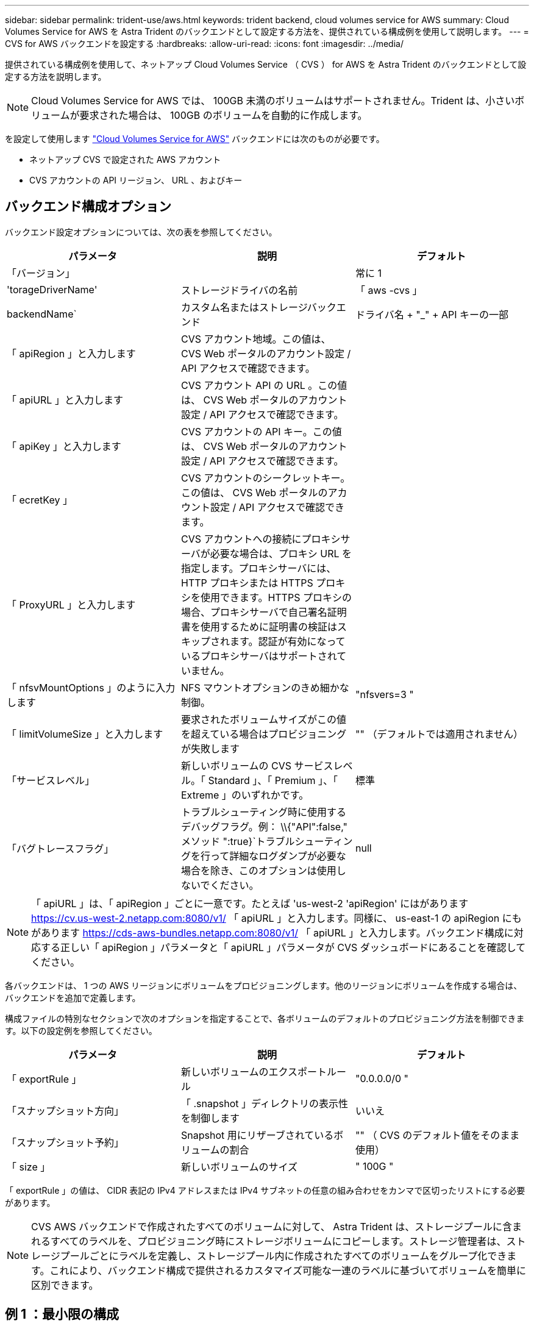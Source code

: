 ---
sidebar: sidebar 
permalink: trident-use/aws.html 
keywords: trident backend, cloud volumes service for AWS 
summary: Cloud Volumes Service for AWS を Astra Trident のバックエンドとして設定する方法を、提供されている構成例を使用して説明します。 
---
= CVS for AWS バックエンドを設定する
:hardbreaks:
:allow-uri-read: 
:icons: font
:imagesdir: ../media/


提供されている構成例を使用して、ネットアップ Cloud Volumes Service （ CVS ） for AWS を Astra Trident のバックエンドとして設定する方法を説明します。


NOTE: Cloud Volumes Service for AWS では、 100GB 未満のボリュームはサポートされません。Trident は、小さいボリュームが要求された場合は、 100GB のボリュームを自動的に作成します。

を設定して使用します https://cloud.netapp.com/cloud-volumes-service-for-aws?utm_source=NetAppTrident_ReadTheDocs&utm_campaign=Trident["Cloud Volumes Service for AWS"^] バックエンドには次のものが必要です。

* ネットアップ CVS で設定された AWS アカウント
* CVS アカウントの API リージョン、 URL 、およびキー




== バックエンド構成オプション

バックエンド設定オプションについては、次の表を参照してください。

[cols="3"]
|===
| パラメータ | 説明 | デフォルト 


| 「バージョン」 |  | 常に 1 


| 'torageDriverName' | ストレージドライバの名前 | 「 aws -cvs 」 


| backendName` | カスタム名またはストレージバックエンド | ドライバ名 + "_" + API キーの一部 


| 「 apiRegion 」と入力します | CVS アカウント地域。この値は、 CVS Web ポータルのアカウント設定 / API アクセスで確認できます。 |  


| 「 apiURL 」と入力します | CVS アカウント API の URL 。この値は、 CVS Web ポータルのアカウント設定 / API アクセスで確認できます。 |  


| 「 apiKey 」と入力します | CVS アカウントの API キー。この値は、 CVS Web ポータルのアカウント設定 / API アクセスで確認できます。 |  


| 「 ecretKey 」 | CVS アカウントのシークレットキー。この値は、 CVS Web ポータルのアカウント設定 / API アクセスで確認できます。 |  


| 「 ProxyURL 」と入力します | CVS アカウントへの接続にプロキシサーバが必要な場合は、プロキシ URL を指定します。プロキシサーバには、 HTTP プロキシまたは HTTPS プロキシを使用できます。HTTPS プロキシの場合、プロキシサーバで自己署名証明書を使用するために証明書の検証はスキップされます。認証が有効になっているプロキシサーバはサポートされていません。 |  


| 「 nfsvMountOptions 」のように入力します | NFS マウントオプションのきめ細かな制御。 | "nfsvers=3 " 


| 「 limitVolumeSize 」と入力します | 要求されたボリュームサイズがこの値を超えている場合はプロビジョニングが失敗します | "" （デフォルトでは適用されません） 


| 「サービスレベル」 | 新しいボリュームの CVS サービスレベル。「 Standard 」、「 Premium 」、「 Extreme 」のいずれかです。 | 標準 


| 「バグトレースフラグ」 | トラブルシューティング時に使用するデバッグフラグ。例： \\{"API":false," メソッド ":true}`トラブルシューティングを行って詳細なログダンプが必要な場合を除き、このオプションは使用しないでください。 | null 
|===

NOTE: 「 apiURL 」は、「 apiRegion 」ごとに一意です。たとえば 'us-west-2 'apiRegion' にはがあります https://cv.us-west-2.netapp.com:8080/v1/[] 「 apiURL 」と入力します。同様に、 us-east-1 の apiRegion にもがあります https://cds-aws-bundles.netapp.com:8080/v1/[] 「 apiURL 」と入力します。バックエンド構成に対応する正しい「 apiRegion 」パラメータと「 apiURL 」パラメータが CVS ダッシュボードにあることを確認してください。

各バックエンドは、 1 つの AWS リージョンにボリュームをプロビジョニングします。他のリージョンにボリュームを作成する場合は、バックエンドを追加で定義します。

構成ファイルの特別なセクションで次のオプションを指定することで、各ボリュームのデフォルトのプロビジョニング方法を制御できます。以下の設定例を参照してください。

[cols=",,"]
|===
| パラメータ | 説明 | デフォルト 


| 「 exportRule 」 | 新しいボリュームのエクスポートルール | "0.0.0.0/0 " 


| 「スナップショット方向」 | 「 .snapshot 」ディレクトリの表示性を制御します | いいえ 


| 「スナップショット予約」 | Snapshot 用にリザーブされているボリュームの割合 | "" （ CVS のデフォルト値をそのまま使用） 


| 「 size 」 | 新しいボリュームのサイズ | " 100G " 
|===
「 exportRule 」の値は、 CIDR 表記の IPv4 アドレスまたは IPv4 サブネットの任意の組み合わせをカンマで区切ったリストにする必要があります。


NOTE: CVS AWS バックエンドで作成されたすべてのボリュームに対して、 Astra Trident は、ストレージプールに含まれるすべてのラベルを、プロビジョニング時にストレージボリュームにコピーします。ストレージ管理者は、ストレージプールごとにラベルを定義し、ストレージプール内に作成されたすべてのボリュームをグループ化できます。これにより、バックエンド構成で提供されるカスタマイズ可能な一連のラベルに基づいてボリュームを簡単に区別できます。



== 例 1 ：最小限の構成

これは、バックエンドの絶対的な最小構成です。

この構成は、 CVS AWS を初めて使用して何か試してみるところですが、実際にはプロビジョニングするボリュームの範囲をさらに設定することを検討しています。

[listing]
----
{
    "version": 1,
    "storageDriverName": "aws-cvs",
    "apiRegion": "us-east-1",
    "apiURL": "https://cds-aws-bundles.netapp.com:8080/v1",
    "apiKey": "znHczZsrrtHisIsAbOguSaPIKeyAZNchRAGzlzZE",
    "secretKey": "rR0rUmWXfNioN1KhtHisiSAnoTherboGuskey6pU"
}
----


== 例 2 ：単一のサービスレベルの設定

次の例は、 AWS us-east-1 リージョンで作成されたすべての Astra Trident ストレージに同じ設定を適用するバックエンドファイルを示しています。この例は ' バックエンド・ファイルでの ProxyURL の使用方法も示しています

[listing]
----
{
    "version": 1,
    "storageDriverName": "aws-cvs",
    "backendName": "cvs-aws-us-east",
    "apiRegion": "us-east-1",
    "apiURL": "https://cds-aws-bundles.netapp.com:8080/v1",
    "apiKey": "znHczZsrrtHisIsAbOguSaPIKeyAZNchRAGzlzZE",
    "secretKey": "rR0rUmWXfNioN1KhtHisiSAnoTherboGuskey6pU",
    "proxyURL": "http://proxy-server-hostname/",
    "nfsMountOptions": "vers=3,proto=tcp,timeo=600",
    "limitVolumeSize": "50Gi",
    "serviceLevel": "premium",
    "defaults": {
        "snapshotDir": "true",
        "snapshotReserve": "5",
        "exportRule": "10.0.0.0/24,10.0.1.0/24,10.0.2.100",
        "size": "200Gi"
    }
}
----


== 例 3 ：仮想ストレージプールの構成

この例は、仮想ストレージプールで設定されたバックエンド定義ファイルと、それらを参照する StorageClasses を示しています。

以下に示すバックエンド定義ファイルの例では ' 特定のデフォルトがすべてのストレージプールに設定されていますこれにより 'napshotReserve が 5% に設定され 'exportRule' が 0.0.0.0/0 に設定されます仮想ストレージプールは「ストレージ」セクションで定義します。この例では ' 各ストレージ・プールが独自のサービス・レベルを設定し ' 一部のプールがデフォルト値を上書きします

[listing]
----
{
    "version": 1,
    "storageDriverName": "aws-cvs",
    "apiRegion": "us-east-1",
    "apiURL": "https://cds-aws-bundles.netapp.com:8080/v1",
    "apiKey": "EnterYourAPIKeyHere***********************",
    "secretKey": "EnterYourSecretKeyHere******************",
    "nfsMountOptions": "vers=3,proto=tcp,timeo=600",

    "defaults": {
        "snapshotReserve": "5",
        "exportRule": "0.0.0.0/0"
    },

    "labels": {
        "cloud": "aws"
    },
    "region": "us-east-1",

    "storage": [
        {
            "labels": {
                "performance": "extreme",
                "protection": "extra"
            },
            "serviceLevel": "extreme",
            "defaults": {
                "snapshotDir": "true",
                "snapshotReserve": "10",
                "exportRule": "10.0.0.0/24"
            }
        },
        {
            "labels": {
                "performance": "extreme",
                "protection": "standard"
            },
            "serviceLevel": "extreme"
        },
        {
            "labels": {
                "performance": "premium",
                "protection": "extra"
            },
            "serviceLevel": "premium",
            "defaults": {
                "snapshotDir": "true",
                "snapshotReserve": "10"
            }
        },

        {
            "labels": {
                "performance": "premium",
                "protection": "standard"
            },
            "serviceLevel": "premium"
        },

        {
            "labels": {
                "performance": "standard"
            },
            "serviceLevel": "standard"
        }
    ]
}
----
次の StorageClass 定義は、上記のストレージプールを参照してください。parameters.selector` フィールドを使用すると ' ボリュームのホストに使用される仮想プールを各 StorageClass に指定できますボリュームには、選択したプールで定義された要素があります。

最初の StorageClass （「 cvs-mextreme -extra-protection 」）は、最初の仮想ストレージプールにマッピングされます。スナップショット予約が 10% の非常に高いパフォーマンスを提供する唯一のプールです。最後の StorageClass （「 cvs-extra-protection 」）は、 10% のスナップショット予約を提供するストレージプールを呼び出します。Trident が、どの仮想ストレージプールを選択するかを決定し、 Snapshot リザーブの要件を確実に満たします。

[listing]
----
apiVersion: storage.k8s.io/v1
kind: StorageClass
metadata:
  name: cvs-extreme-extra-protection
provisioner: netapp.io/trident
parameters:
  selector: "performance=extreme; protection=extra"
allowVolumeExpansion: true
---
apiVersion: storage.k8s.io/v1
kind: StorageClass
metadata:
  name: cvs-extreme-standard-protection
provisioner: netapp.io/trident
parameters:
  selector: "performance=extreme; protection=standard"
allowVolumeExpansion: true
---
apiVersion: storage.k8s.io/v1
kind: StorageClass
metadata:
  name: cvs-premium-extra-protection
provisioner: netapp.io/trident
parameters:
  selector: "performance=premium; protection=extra"
allowVolumeExpansion: true
---
apiVersion: storage.k8s.io/v1
kind: StorageClass
metadata:
  name: cvs-premium
provisioner: netapp.io/trident
parameters:
  selector: "performance=premium; protection=standard"
allowVolumeExpansion: true
---
apiVersion: storage.k8s.io/v1
kind: StorageClass
metadata:
  name: cvs-standard
provisioner: netapp.io/trident
parameters:
  selector: "performance=standard"
allowVolumeExpansion: true
---
apiVersion: storage.k8s.io/v1
kind: StorageClass
metadata:
  name: cvs-extra-protection
provisioner: netapp.io/trident
parameters:
  selector: "protection=extra"
allowVolumeExpansion: true
----


== 次の手順

バックエンド構成ファイルを作成したら、次のコマンドを実行します。

[listing]
----
tridentctl create backend -f <backend-file>
----
バックエンドの作成に失敗した場合は、バックエンドの設定に何か問題があります。次のコマンドを実行すると、ログを表示して原因を特定できます。

[listing]
----
tridentctl logs
----
構成ファイルで問題を特定して修正したら、 create コマンドを再度実行できます。
